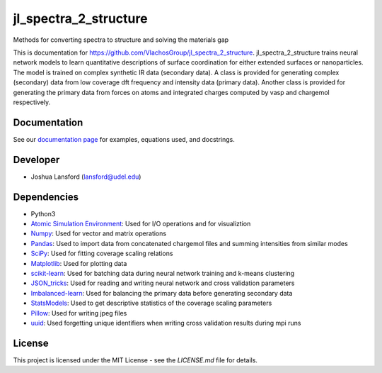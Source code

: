 jl_spectra_2_structure
======================
Methods for converting spectra to structure and solving the materials gap

This is documentation for https://github.com/VlachosGroup/jl_spectra_2_structure.
jl_spectra_2_structure trains neural network models to learn quantitative descriptions of surface coordination
for either extended surfaces or nanoparticles. The model is trained on complex synthetic IR data (secondary data).
A class is provided for generating complex (secondary) data from low coverage dft frequency and intensity data (primary data).
Another class is provided for generating the primary data from forces on atoms and integrated charges computed by vasp and chargemol respectively.

Documentation
-------------

See our `documentation page`_ for examples, equations used, and docstrings.

Developer
---------

-  Joshua Lansford (lansford@udel.edu)

Dependencies
------------

-  Python3
-  `Atomic Simulation Environment`_: Used for I/O operations and for visualiztion
-  `Numpy`_: Used for vector and matrix operations
-  `Pandas`_: Used to import data from concatenated chargemol files and summing intensities from similar modes
-  `SciPy`_: Used for fitting coverage scaling relations
-  `Matplotlib`_: Used for plotting data
-  `scikit-learn`_: Used for batching data during neural network training and k-means clustering
-  `JSON_tricks`_: Used for reading and writing neural network and cross validation parameters
-  `Imbalanced-learn`_: Used for balancing the primary data before generating secondary data
-  `StatsModels`_: Used to get descriptive statistics of the coverage scaling parameters
-  `Pillow`_: Used for writing jpeg files
-  `uuid`_: Used forgetting unique identifiers when writing cross validation results during mpi runs

License
-------

This project is licensed under the MIT License - see the `LICENSE.md`
file for details.

.. _`documentation page`: https://VlachosGroup.github.io/jl_spectra_2_structure/
.. _Atomic Simulation Environment: https://wiki.fysik.dtu.dk/ase/
.. _Numpy: http://www.numpy.org/
.. _Pandas: https://pandas.pydata.org/
.. _SciPy: https://www.scipy.org/
.. _Matplotlib: https://matplotlib.org/
.. _Imbalanced-learn: https://imbalanced-learn.readthedocs.io/en/stable/
.. _scikit-learn: https://scikit-learn.org/stable/
.. _StatsModels: https://www.statsmodels.org/stable/index.html
.. _Pillow: https://pillow.readthedocs.io/en/stable/
.. _JSON_tricks: https://json-tricks.readthedocs.io/en/latest/
.. _uuid: https://docs.python.org/3/library/uuid.html
